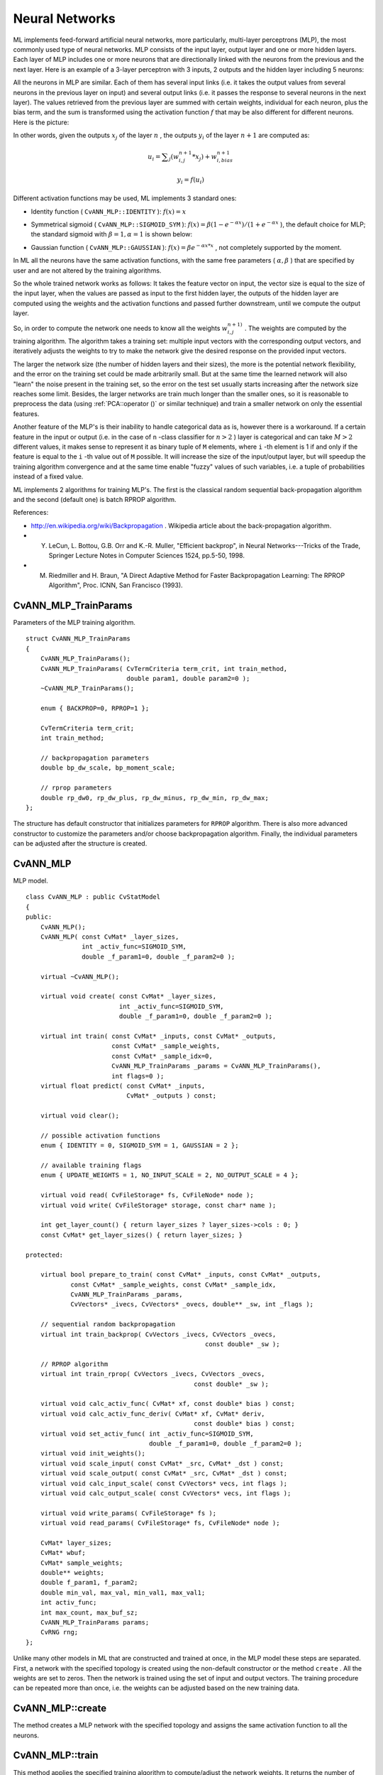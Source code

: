 Neural Networks
===============

ML implements feed-forward artificial neural networks, more particularly, multi-layer perceptrons (MLP), the most commonly used type of neural networks. MLP consists of the input layer, output layer and one or more hidden layers. Each layer of MLP includes one or more neurons that are directionally linked with the neurons from the previous and the next layer. Here is an example of a 3-layer perceptron with 3 inputs, 2 outputs and the hidden layer including 5 neurons:

.. image:: pics/mlp.png

All the neurons in MLP are similar. Each of them has several input links (i.e. it takes the output values from several neurons in the previous layer on input) and several output links (i.e. it passes the response to several neurons in the next layer). The values retrieved from the previous layer are summed with certain weights, individual for each neuron, plus the bias term, and the sum is transformed using the activation function
:math:`f` that may be also different for different neurons. Here is the picture:

.. image:: pics/neuron_model.png

In other words, given the outputs
:math:`x_j` of the layer
:math:`n` , the outputs
:math:`y_i` of the layer
:math:`n+1` are computed as:

.. math::

    u_i =  \sum _j (w^{n+1}_{i,j}*x_j) + w^{n+1}_{i,bias}

.. math::

    y_i = f(u_i)

Different activation functions may be used, ML implements 3 standard ones:

*
    Identity function ( ``CvANN_MLP::IDENTITY``     ):
    :math:`f(x)=x`
*
    Symmetrical sigmoid ( ``CvANN_MLP::SIGMOID_SYM``     ):
    :math:`f(x)=\beta*(1-e^{-\alpha x})/(1+e^{-\alpha x}`     ), the default choice for MLP; the standard sigmoid with
    :math:`\beta =1, \alpha =1`     is shown below:

    .. image:: pics/sigmoid_bipolar.png

*
    Gaussian function ( ``CvANN_MLP::GAUSSIAN``     ):
    :math:`f(x)=\beta e^{-\alpha x*x}`     , not completely supported by the moment.

In ML all the neurons have the same activation functions, with the same free parameters (
:math:`\alpha, \beta` ) that are specified by user and are not altered by the training algorithms.

So the whole trained network works as follows: It takes the feature vector on input, the vector size is equal to the size of the input layer, when the values are passed as input to the first hidden layer, the outputs of the hidden layer are computed using the weights and the activation functions and passed further downstream, until we compute the output layer.

So, in order to compute the network one needs to know all the
weights
:math:`w^{n+1)}_{i,j}` . The weights are computed by the training
algorithm. The algorithm takes a training set: multiple input vectors
with the corresponding output vectors, and iteratively adjusts the
weights to try to make the network give the desired response on the
provided input vectors.

The larger the network size (the number of hidden layers and their sizes),
the more is the potential network flexibility, and the error on the
training set could be made arbitrarily small. But at the same time the
learned network will also "learn" the noise present in the training set,
so the error on the test set usually starts increasing after the network
size reaches some limit. Besides, the larger networks are train much
longer than the smaller ones, so it is reasonable to preprocess the data
(using
:ref:`PCA::operator ()` or similar technique) and train a smaller network
on only the essential features.

Another feature of the MLP's is their inability to handle categorical
data as is, however there is a workaround. If a certain feature in the
input or output (i.e. in the case of ``n`` -class classifier for
:math:`n>2` ) layer is categorical and can take
:math:`M>2` different values, it makes sense to represent it as binary tuple of ``M`` elements, where ``i`` -th element is 1 if and only if the
feature is equal to the ``i`` -th value out of ``M`` possible. It
will increase the size of the input/output layer, but will speedup the
training algorithm convergence and at the same time enable "fuzzy" values
of such variables, i.e. a tuple of probabilities instead of a fixed value.

ML implements 2 algorithms for training MLP's. The first is the classical
random sequential back-propagation algorithm
and the second (default one) is batch RPROP algorithm.

References:

*
    http://en.wikipedia.org/wiki/Backpropagation
    . Wikipedia article about the back-propagation algorithm.

*
    Y. LeCun, L. Bottou, G.B. Orr and K.-R. Muller, "Efficient backprop", in Neural Networks---Tricks of the Trade, Springer Lecture Notes in Computer Sciences 1524, pp.5-50, 1998.

*
    M. Riedmiller and H. Braun, "A Direct Adaptive Method for Faster Backpropagation Learning: The RPROP Algorithm", Proc. ICNN, San Francisco (1993).

.. index:: CvANN_MLP_TrainParams

.. _CvANN_MLP_TrainParams:

CvANN_MLP_TrainParams
---------------------
.. c:type:: CvANN_MLP_TrainParams

Parameters of the MLP training algorithm. ::

    struct CvANN_MLP_TrainParams
    {
        CvANN_MLP_TrainParams();
        CvANN_MLP_TrainParams( CvTermCriteria term_crit, int train_method,
                               double param1, double param2=0 );
        ~CvANN_MLP_TrainParams();

        enum { BACKPROP=0, RPROP=1 };

        CvTermCriteria term_crit;
        int train_method;

        // backpropagation parameters
        double bp_dw_scale, bp_moment_scale;

        // rprop parameters
        double rp_dw0, rp_dw_plus, rp_dw_minus, rp_dw_min, rp_dw_max;
    };



The structure has default constructor that initializes parameters for ``RPROP`` algorithm. There is also more advanced constructor to customize the parameters and/or choose backpropagation algorithm. Finally, the individual parameters can be adjusted after the structure is created.

.. index:: CvANN_MLP

.. _CvANN_MLP:

CvANN_MLP
---------
.. c:type:: CvANN_MLP

MLP model. ::

    class CvANN_MLP : public CvStatModel
    {
    public:
        CvANN_MLP();
        CvANN_MLP( const CvMat* _layer_sizes,
                   int _activ_func=SIGMOID_SYM,
                   double _f_param1=0, double _f_param2=0 );

        virtual ~CvANN_MLP();

        virtual void create( const CvMat* _layer_sizes,
                             int _activ_func=SIGMOID_SYM,
                             double _f_param1=0, double _f_param2=0 );

        virtual int train( const CvMat* _inputs, const CvMat* _outputs,
                           const CvMat* _sample_weights,
                           const CvMat* _sample_idx=0,
                           CvANN_MLP_TrainParams _params = CvANN_MLP_TrainParams(),
                           int flags=0 );
        virtual float predict( const CvMat* _inputs,
                               CvMat* _outputs ) const;

        virtual void clear();

        // possible activation functions
        enum { IDENTITY = 0, SIGMOID_SYM = 1, GAUSSIAN = 2 };

        // available training flags
        enum { UPDATE_WEIGHTS = 1, NO_INPUT_SCALE = 2, NO_OUTPUT_SCALE = 4 };

        virtual void read( CvFileStorage* fs, CvFileNode* node );
        virtual void write( CvFileStorage* storage, const char* name );

        int get_layer_count() { return layer_sizes ? layer_sizes->cols : 0; }
        const CvMat* get_layer_sizes() { return layer_sizes; }

    protected:

        virtual bool prepare_to_train( const CvMat* _inputs, const CvMat* _outputs,
                const CvMat* _sample_weights, const CvMat* _sample_idx,
                CvANN_MLP_TrainParams _params,
                CvVectors* _ivecs, CvVectors* _ovecs, double** _sw, int _flags );

        // sequential random backpropagation
        virtual int train_backprop( CvVectors _ivecs, CvVectors _ovecs,
                                                    const double* _sw );

        // RPROP algorithm
        virtual int train_rprop( CvVectors _ivecs, CvVectors _ovecs,
                                                 const double* _sw );

        virtual void calc_activ_func( CvMat* xf, const double* bias ) const;
        virtual void calc_activ_func_deriv( CvMat* xf, CvMat* deriv,
                                                 const double* bias ) const;
        virtual void set_activ_func( int _activ_func=SIGMOID_SYM,
                                     double _f_param1=0, double _f_param2=0 );
        virtual void init_weights();
        virtual void scale_input( const CvMat* _src, CvMat* _dst ) const;
        virtual void scale_output( const CvMat* _src, CvMat* _dst ) const;
        virtual void calc_input_scale( const CvVectors* vecs, int flags );
        virtual void calc_output_scale( const CvVectors* vecs, int flags );

        virtual void write_params( CvFileStorage* fs );
        virtual void read_params( CvFileStorage* fs, CvFileNode* node );

        CvMat* layer_sizes;
        CvMat* wbuf;
        CvMat* sample_weights;
        double** weights;
        double f_param1, f_param2;
        double min_val, max_val, min_val1, max_val1;
        int activ_func;
        int max_count, max_buf_sz;
        CvANN_MLP_TrainParams params;
        CvRNG rng;
    };
    


Unlike many other models in ML that are constructed and trained at once, in the MLP model these steps are separated. First, a network with the specified topology is created using the non-default constructor or the method ``create`` . All the weights are set to zeros. Then the network is trained using the set of input and output vectors. The training procedure can be repeated more than once, i.e. the weights can be adjusted based on the new training data.

.. index:: CvANN_MLP::create

.. _CvANN_MLP::create:

CvANN_MLP::create
-----------------
.. c:function:: void CvANN_MLP::create(  const CvMat* _layer_sizes,                          int _activ_func=SIGMOID_SYM,                          double _f_param1=0,  double _f_param2=0 )

    Constructs the MLP with the specified topology

    :param _layer_sizes: The integer vector specifies the number of neurons in each layer including the input and output layers.

    :param _activ_func: Specifies the activation function for each neuron; one of  ``CvANN_MLP::IDENTITY`` ,  ``CvANN_MLP::SIGMOID_SYM``  and  ``CvANN_MLP::GAUSSIAN`` .

    :param _f_param1,_f_param2: Free parameters of the activation function,  :math:`\alpha`  and  :math:`\beta` , respectively. See the formulas in the introduction section.

The method creates a MLP network with the specified topology and assigns the same activation function to all the neurons.

.. index:: CvANN_MLP::train

.. _CvANN_MLP::train:

CvANN_MLP::train
----------------
.. c:function:: int CvANN_MLP::train(  const CvMat* _inputs,  const CvMat* _outputs,                        const CvMat* _sample_weights,  const CvMat* _sample_idx=0,                        CvANN_MLP_TrainParams _params = CvANN_MLP_TrainParams(),                        int flags=0 )

    Trains/updates MLP.

    :param _inputs: A floating-point matrix of input vectors, one vector per row.

    :param _outputs: A floating-point matrix of the corresponding output vectors, one vector per row.

    :param _sample_weights: (RPROP only) The optional floating-point vector of weights for each sample. Some samples may be more important than others for training, and the user may want to raise the weight of certain classes to find the right balance between hit-rate and false-alarm rate etc.

    :param _sample_idx: The optional integer vector indicating the samples (i.e. rows of  ``_inputs``  and  ``_outputs`` ) that are taken into account.

    :param _params: The training params. See  ``CvANN_MLP_TrainParams``  description.

    :param _flags: The various parameters to control the training algorithm. May be a combination of the following:

            * **UPDATE_WEIGHTS = 1** algorithm updates the network weights, rather than computes them from scratch (in the latter case the weights are initialized using  *Nguyen-Widrow*  algorithm).

            * **NO_INPUT_SCALE** algorithm does not normalize the input vectors. If this flag is not set, the training algorithm normalizes each input feature independently, shifting its mean value to 0 and making the standard deviation =1. If the network is assumed to be updated frequently, the new training data could be much different from original one. In this case user should take care of proper normalization.

            * **NO_OUTPUT_SCALE** algorithm does not normalize the output vectors. If the flag is not set, the training algorithm normalizes each output features independently, by transforming it to the certain range depending on the activation function used.

This method applies the specified training algorithm to compute/adjust the network weights. It returns the number of done iterations.

